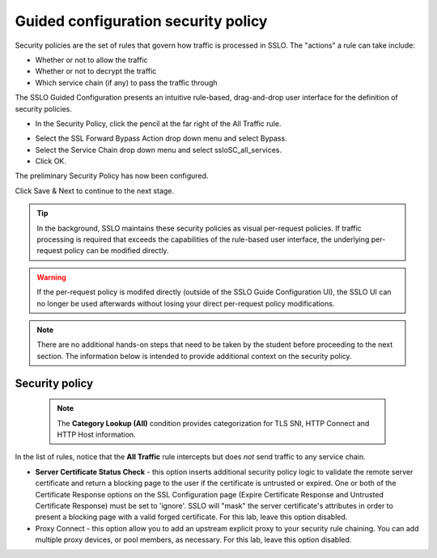 .. role:: red
.. role:: bred

Guided configuration security policy
=====================================

.. image:: ../images/gc-path-5.png
   :align: center
   :scale: 50

Security policies are the set of rules that govern how traffic is processed in
SSLO. The "actions" a rule can take include:

- Whether or not to allow the traffic

- Whether or not to decrypt the traffic

- Which service chain (if any) to pass the traffic through

The SSLO Guided Configuration presents an intuitive rule-based, drag-and-drop
user interface for the definition of security policies.

.. image:: ../images/module1-36.png
   :align: center
   :scale: 50

-  In the Security Policy, click the pencil at the far right of the :red:`All Traffic` rule.

.. image:: ../images/module1-37.png
   :align: center
   :scale: 50

- Select the :red:`SSL Forward Bypass Action` drop down menu and select :red:`Bypass`.

- Select the :red:`Service Chain` drop down menu and select :red:`ssloSC_all_services`.

-  Click :red:`OK`.

The preliminary :red:`Security Policy` has now been configured.

Click :red:`Save & Next` to continue to the next stage.

.. image:: ../images/module1-4.png
   :scale: 50 %
   :align: center

.. tip::
   In the background, SSLO maintains these security policies as visual
   per-request policies. If traffic processing is required that exceeds the
   capabilities of the rule-based user interface, the underlying per-request
   policy can be modified directly.

.. warning::
   If the per-request policy is modifed directly (outside of the
   SSLO Guide Configuration UI), the SSLO UI can no longer be used afterwards
   without losing your direct per-request policy modifications.

.. note:: There are no additional hands-on steps that need to be taken by the student before proceeding to the next section.  The information below is intended to provide additional context on the security policy.

Security policy
----------------

   .. NOTE::
      The **Category Lookup (All)** condition provides categorization for
      TLS SNI, HTTP Connect and HTTP Host information.

In the list of rules, notice that the **All Traffic** rule intercepts but
does *not* send traffic to any service chain. 

-  **Server Certificate Status Check** - this option
   inserts additional security policy logic to validate the remote
   server certificate and return a blocking page to the user if the
   certificate is untrusted or expired. One or both of the Certificate
   Response options on the SSL Configuration page (Expire Certificate
   Response and Untrusted Certificate Response) must be set to 'ignore'.
   SSLO will "mask" the server certificate's attributes in order to
   present a blocking page with a valid forged certificate. For this lab,
   leave this option disabled.

-  Proxy Connect - this option allow you to add an upstream explicit proxy
   to your security rule chaining. You can add multiple proxy devices, or
   pool members, as necessary. For this lab, leave this option disabled.





